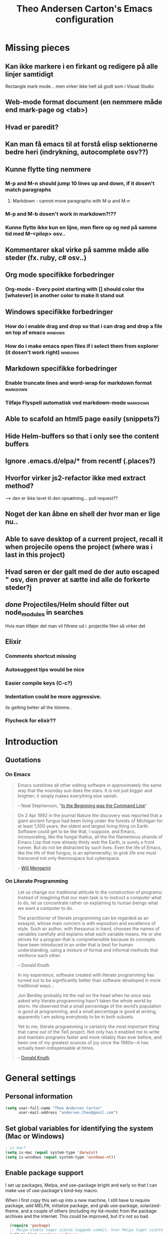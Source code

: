 #+TITLE: Theo Andersen Carton's Emacs configuration
#+OPTIONS: toc:4 h:4
* Missing pieces
** Kan ikke markere i en firkant og redigere på alle linjer samtidigt
Rectangle mark mode... men virker ikke helt så godt som i Visual Studio
** Web-mode format document (en nemmere måde end mark-page og <tab>)
** Hvad er paredit?
** Kan man få emacs til at forstå elisp sektionerne bedre heri (indrykning, autocomplete osv??)
** Kunne flytte ting nemmere
*** M-p and M-n should jump 10 lines up and down, if it dosen't match paragraphs
**** Markdown - cannot move paragraphs with M-p and M-n
*** M-p and M-b dosen't work in markdown?!??
*** Kunne flytte ikke kun en lijne, men flere op og ned på samme tid med M-<pilop> osv..
** Kommentarer skal virke på samme måde alle steder (fx. ruby, c# osv..)
** Org mode specifikke forbedringer
*** Org-mode - Every point starting with [] should color the [whatever] in another color to make it stand out
** Windows specifikke forbedringer
*** How do i enable drag and drop so that i can drag and drop a file on top of emacs                                             :windows:
*** How do i make emacs open files if i select them from explorer (it dosen't work right)                                        :windows:
** Markdown specifikke forbedringer
*** Enable truncate lines and word-wrap for markdown format                                                                     :markdown:
*** Tilføje Flyspell automatisk ved markdown-mode                                                                               :markdown:
** Able to scafold an html5 page easily (snippets?)
** Hide Helm-buffers so that i only see the content buffers
** Ignore .emacs.d/elpa/* from recentf (.places?)
** Hvorfor virker js2-refactor ikke med extract method?
--> den er ikke lavet til den opsætning... pull request??
** Noget der kan åbne en shell der hvor man er lige nu..
** Able to save desktop of a current project, recall it when projecile opens the project (where was i last in this project)
** Hvad søren er der galt med de der auto escaped " osv, den prøver at sætte ind alle de forkerte steder?j
** /done/ Projectiles/Helm should filter out node_modules in searches
Hvis man tilføjer det man vil filtrere ud i .projectile filen så virker det
** Elixir
*** Comments shortcut missing
*** Autosuggest tips would be nice
*** Easier compile keys (C-c?)
*** Indentation could be more aggressive.
its getting better all the tiiimme..
*** Flycheck for elixir??
* Introduction
** Quotations
*** On Emacs
#+begin_quote
Emacs outshines all other editing software in approximately the same way that the noonday sun does the stars. It is not just bigger and brighter; it simply makes everything else vanish.

-- Neal Stephenson, "[[http://www.cryptonomicon.com/beginning.html][In the Beginning was the Command Line]]"
#+end_quote

#+begin_quote
On 2 Apr 1992 in the journal Nature the discovery was reported that a giant ancient fungus had been living under the forests of Michigan for at least 1,500 years, the oldest and largest living thing on Earth. Software could get to be like that, I suppose, and Emacs, incorporating, like the fungal thallus, all the the filamentous strands of Emacs Lisp that now already thinly web the Earth, is surely a front runner. But do not be distracted by such lives.  Even the life of Emacs, like the life of that fungus, is an ephemerality; to grok life one must transcend not only thermospace but cyberspace.

-- [[http://www.eskimo.com/~seldon/dotemacs.el][Will Mengarini]]
#+end_quote
*** On Literate Programming
#+begin_quote
Let us change our traditional attitude to the construction of programs: Instead of imagining that our main task is to instruct a computer what to do, let us concentrate rather on explaining to human beings what we want a computer to do.

The practitioner of literate programming can be regarded as an essayist, whose main concern is with exposition and excellence of style. Such an author, with thesaurus in hand, chooses the names of variables carefully and explains what each variable means. He or she strives for a program that is comprehensible because its concepts have been introduced in an order that is best for human understanding, using a mixture of formal and informal methods that reinforce each other.

-- Donald Knuth
#+end_quote

#+begin_quote
In my experience, software created with literate programming has turned out to be significantly better than software developed in more traditional ways...

Jon Bentley probably hit the nail on the head when he once was asked why literate programming hasn’t taken the whole world by storm. He observed that a small percentage of the world’s population is good at programming, and a small percentage is good at writing; apparently I am asking everybody to be in both subsets.

Yet to me, literate programming is certainly the most important thing that came out of the TeX project. Not only has it enabled me to write and maintain programs faster and more reliably than ever before, and been one of my greatest sources of joy since the 1980s—it has actually been indispensable at times.

-- [[http://www.informit.com/articles/article.aspx?p=1193856][Donald Knuth]]
#+end_quote
* General settings
** Personal information
#+BEGIN_SRC emacs-lisp
  (setq user-full-name "Theo Andersen Carton"
        user-mail-address "andersen.theo@gmail.com")
#+END_SRC
** Set global variables for identifying the system (Mac or Windows)
#+BEGIN_SRC emacs-lisp
; is mac?
(setq is-mac (equal system-type 'darwin))
(setq is-windows (equal system-type 'windows-nt))
#+END_SRC
** Enable package support
I set up packages, Melpa, and use-package bright and early so that I can make use of use-package's bind-key macro.

When I first copy this set-up into a new machine, I still have to require package, add MELPA, initialize package, and grab use-package, solarized-theme, and a couple of others (including my tid-mode) from the package archives and the internet. This could be improved, but it's not so bad.

#+BEGIN_SRC emacs-lisp
  (require 'package)
  ;; Melpa-stable tager sidste taggede commit, hvor Melpa tager sidste commit
  (add-to-list 'package-archives
               '("melpa" . "http://melpa.milkbox.net/packages/") t)
  (add-to-list 'package-archives
               '("melpa-stable" . "http://stable.melpa.org/packages/") t)
  (add-to-list 'package-archives
               '("gnu" "http://elpa.gnu.org/packages/") t)
;  (add-to-list 'package-archives
;               '("marmalade" . "http://marmalade-repo.org/packages/") t)
;  (add-to-list 'package-archives
;               '("elpa" . "http://marmalade-repo.org/packages/") t)

  (setq load-prefer-newer t)
;  (package-refresh-contents)
  (require 'use-package) ;; currently you have to evaluate everything up to here, and grab use-package manually :/
  (setq use-package-verbose t)
  (use-package diminish
    :ensure t
    :init
    (defmacro rename-modeline (package-name mode new-name)
      `(eval-after-load ,package-name
         '(defadvice ,mode (after rename-modeline activate)
            (setq mode-name ,new-name)))))
#+END_SRC
** Backups
#+BEGIN_SRC emacs-lisp
  (setq backup-directory-alist
        `(("." . ,(expand-file-name
                   (concat user-emacs-directory "backups")))))
#+END_SRC

** Saner defaults
*** Change prompts
Make yes or no prompts be y or n prompts.

#+BEGIN_SRC emacs-lisp
  (fset 'yes-or-no-p 'y-or-n-p)
#+END_SRC
*** Apropos
Let apropos commands perform more extensive searches than default. This also comes from Better Defaults.

#+BEGIN_SRC emacs-lisp
  (setq apropos-do-all t)
#+END_SRC
*** No file warning when file dosen't exist
Remove the warning if a buffer or file does not exist, so you can create them.

#+BEGIN_SRC emacs-lisp
  (setq confirm-nonexistent-file-or-buffer nil)

  ;; via https://iqbalansari.github.io/blog/2014/12/07/automatically-create-parent-directories-on-visiting-a-new-file-in-emacs/

  (defun create-non-existent-directory ()
    "Check whether a given file's parent directories exist; if they do not, offer to create them."
    (let ((parent-directory (file-name-directory buffer-file-name)))
      (when (and (not (file-exists-p parent-directory))
                 (y-or-n-p (format "Directory `%s' does not exist! Create it?" parent-directory)))
        (make-directory parent-directory t))))

  (add-to-list 'find-file-not-found-functions #'create-non-existent-directory)
#+END_SRC
*** Better ediff
The default Ediff behavior is confusing and not desirable. This fixes it.

#+BEGIN_SRC emacs-lisp
  (setq ediff-window-setup-function 'ediff-setup-windows-plain)
#+END_SRC
*** Additional more sane behaviour
Some features and settings are disabled by default; this is sane behavior for new users, but it is expected that we will disable them eventually.

#+BEGIN_SRC emacs-lisp
  (put 'narrow-to-region 'disabled nil)
  (put 'narrow-to-page 'disabled nil)
  (put 'upcase-region 'disabled nil)
  (put 'downcase-region 'disabled nil)
  (put 'erase-buffer 'disabled nil)

;; Allow pasting selection outside of Emacs
(setq x-select-enable-clipboard t)

;; Auto refresh buffers
(global-auto-revert-mode 1)

;; Also auto refresh dired, but be quiet about it
(setq global-auto-revert-non-file-buffers t)
(setq auto-revert-verbose nil)

;; Show keystrokes in progress
(setq echo-keystrokes 0.1)

;; Move files to trash when deleting
(setq delete-by-moving-to-trash t)

;; Real emacs knights don't use shift to mark things
(setq shift-select-mode nil)

;; Transparently open compressed files
(auto-compression-mode t)

;; Enable syntax highlighting for older Emacsen that have it off
(global-font-lock-mode t)

;; Answering just 'y' or 'n' will do
(defalias 'yes-or-no-p 'y-or-n-p)

;; UTF-8 please
(setq locale-coding-system 'utf-8) ; pretty
(set-terminal-coding-system 'utf-8) ; pretty
(set-keyboard-coding-system 'utf-8) ; pretty
(set-selection-coding-system 'utf-8) ; please
(prefer-coding-system 'utf-8) ; with sugar on top

;; Show active region
(transient-mark-mode 1)
(make-variable-buffer-local 'transient-mark-mode)
(put 'transient-mark-mode 'permanent-local t)
(setq-default transient-mark-mode t)

;; Remove text in active region if inserting text
(delete-selection-mode 1)

;; Don't highlight matches with jump-char - it's distracting
(setq jump-char-lazy-highlight-face nil)

;; Always display line and column numbers
(setq line-number-mode t)
(setq column-number-mode t)

;; Lines should be 80 characters wide, not 72
(setq fill-column 80)



;; Undo/redo window configuration with C-c <left>/<right>
(winner-mode 1)

;; Never insert tabs
(set-default 'indent-tabs-mode nil)

;; Show me empty lines after buffer end
(set-default 'indicate-empty-lines t)

;; Easily navigate sillycased words
;(global-subword-mode 1) ; dunno what this is, but the ", " in the bar is silly

;; Don't break lines for me, please
(setq-default truncate-lines t)

;; Keep cursor away from edges when scrolling up/down
(require 'smooth-scrolling)

;; org-mode: Don't ruin S-arrow to switch windows please (use M-+ and M-- instead to toggle)
(setq org-replace-disputed-keys t)

;; Fontify org-mode code blocks
(setq org-src-fontify-natively t)

;; Represent undo-history as an actual tree (visualize with C-x u)
(setq undo-tree-mode-lighter "")
(require 'undo-tree)
(global-undo-tree-mode)

;; Sentences do not need double spaces to end. Period.
(set-default 'sentence-end-double-space nil)

;; Add parts of each file's directory to the buffer name if not unique
(require 'uniquify)
(setq uniquify-buffer-name-style 'forward)

;; A saner ediff
(setq ediff-diff-options "-w")
(setq ediff-split-window-function 'split-window-horizontally)
(setq ediff-window-setup-function 'ediff-setup-windows-plain)

;; Nic says eval-expression-print-level needs to be set to nil (turned off) so
;; that you can always see what's happening.
(setq eval-expression-print-level nil)

;; When popping the mark, continue popping until the cursor actually moves
;; Also, if the last command was a copy - skip past all the expand-region cruft.
(defadvice pop-to-mark-command (around ensure-new-position activate)
  (let ((p (point)))
    (when (eq last-command 'save-region-or-current-line)
      ad-do-it
      ad-do-it
      ad-do-it)
    (dotimes (i 10)
      (when (= p (point)) ad-do-it))))
#+END_SRC
*** TODO Quitable buffers can all be exited with C-g
If q exists the buffer, then bind C-g to do the same.

This way we don't have to try one or the other, but can always just use C-g

** Whole-line-or-region
#+BEGIN_SRC emacs-lisp
  (use-package whole-line-or-region
    :init
  )
#+END_SRC
* Appearance
** Turn off unnecessary graphical features (like menu, etc.)
*** No menu, scroll or tool bar
#+BEGIN_SRC emacs-lisp
  (if (fboundp 'menu-bar-mode) (menu-bar-mode -1))
  (if (fboundp 'tool-bar-mode) (tool-bar-mode -1))
  (if (fboundp 'scroll-bar-mode) (scroll-bar-mode -1))
#+END_SRC
*** No startup messages
#+BEGIN_SRC emacs-lisp
  (setq inhibit-startup-message t
        initial-scratch-message ""
        inhibit-startup-echo-area-message t)
#+END_SRC
** Font and Theming - Use the Zenburn theme, only slightly modified
#+BEGIN_SRC emacs-lisp
  (use-package zenburn-theme
    :ensure t
    :init)

(load-theme 'zenburn t)
(set-face-background 'default "#3a3a3a") ;; a little darker background please
(set-face-attribute 'region nil :background "#000") ;; To hard to see regions if not very black

(when is-mac
 (custom-set-faces
  '(default ((t (:height 180 :family "Inconsolata" :weight medium))))
  )
 )

(when is-windows
 (set-face-font 'default "-outline-Consolas-normal-normal-normal-mono-18-*-*-*-c-*-iso8859-1")
 (set-face-font 'bold "-outline-Consolas-bold-normal-normal-normal-18-*-*-*-c-*-iso8859")
 (set-face-font 'italic "-outline-Consolas-normal-i-normal-normal-18-*-*-*-c-*-iso8859")
 (set-face-font 'bold-italic "-outline-Consolas-bold-i-normal-normal-18-*-*-*-c-*-iso8859-1")
 (setq locale-coding-system 'utf-8)
 (set-terminal-coding-system 'utf-8)
 (set-keyboard-coding-system 'utf-8)
 (set-selection-coding-system 'utf-8)
 (prefer-coding-system 'utf-8)

 (setq x-select-request-type '(UTF8_STRING COMPOUND_TEXT TEXT STRING))
 (set-clipboard-coding-system 'utf-16le-dos)
)

#+END_SRC
** Slimmer mode line
[[http://www.lunaryorn.com/2014/07/26/make-your-emacs-mode-line-more-useful.html#understanding-mode-line-format][Sebastian Wiesner]] inspired me to slim down my mode line.

I change the default mode-line-format variable, but comment out any variables that I eliminated, so that I can add them in later if I deem them useful.

I add in the date, time, and battery information in formats that I like.

Finally, I diminish some built-in minor modes.

#+BEGIN_SRC emacs-lisp
  (setq-default mode-line-format
                '("%e" ; print error message about full memory.
                  mode-line-front-space
                  ; mode-line-mule-info
                  ; mode-line-client
                   mode-line-modified
                  ; mode-line-remote
                  ; mode-line-frame-identification
                  mode-line-buffer-identification
                  "   "
                  ; mode-line-position
                  ; (vc-mode vc-mode)
                  ; "  "
                  mode-line-modes
                  "   "
                  ; mode-line-misc-info
                  display-time-string
                  "         "
                  battery-mode-line-string
                  mode-line-end-spaces))


  (setq display-time-default-load-average nil)
  (setq display-time-24hr-format t)
  (setq display-time-format "%a %d/%m %R")
  (display-time-mode 1)
  (display-battery-mode 1)
  (setq battery-mode-line-format "%p%%") ; Default: "[%b%p%%]"

  (diminish 'isearch-mode)
#+END_SRC
** Color background of quitable 'temporary' buffers
This dosen't work for helm buffers so far, because they are a bit special

#+BEGIN_SRC emacs-lisp
;(load "~/.emacs.d/lisp/chgbackground.el")
;(require 'chgbackground)

#+END_SRC
* Key bindings
Although keybindings are also located elsewhere, this section will aim to provide bindings that are not specific to any mode, package, or function.
** System-specific
#+BEGIN_SRC emacs-lisp
  (when is-mac
    (setq mac-command-modifier 'super
          ;mac-option-modifier 'super
          mac-right-option-modifier nil
          mac-option-key-is-meta t
          ;mac-control-modifier 'control
          ;ns-function-modifier 'hyper
    )
  )

  (when window-system
    (setq w32-lwindow-modifier 'super)
  )
#+END_SRC
** From [[https://github.com/technomancy/better-defaults][Better Defaults]]
#+BEGIN_SRC emacs-lisp
  (bind-keys ("M-/" .  hippie-expand)
             ("C-x C-b" .  ibuffer)
             ("C-s" . isearch-forward-regexp)
             ("C-r" . isearch-backward-regexp)
             ("C-M-s" . isearch-forward)
             ("C-M-r" . isearch-backward))
#+END_SRC
** Lines
Enable line indenting automatically. If needed, you can disable on a mode-by-mode basis.

#+BEGIN_SRC emacs-lisp
  (bind-keys ("RET" . newline-and-indent)
             ("C-j" . newline-and-indent))
#+END_SRC

Make C-n insert new lines if the point is at the end of the buffer.

#+BEGIN_SRC emacs-lisp
  (setq next-line-add-newlines t)
#+END_SRC

Make sure we can remove whole lines

#+BEGIN_SRC emacs-lisp
  (global-set-key (kbd "s-<backspace>") 'kill-whole-line)
#+END_SRC
** Movement
These keybindings for movement come from [[http://whattheemacsd.com/key-bindings.el-02.html][What the .emacs.d?]].

#+BEGIN_SRC emacs-lisp
  (bind-keys ("C-S-n" . (lambda () (interactive) (ignore-errors (next-line 5))))
             ("C-S-p" . (lambda () (interactive) (ignore-errors (previous-line 5))))
             ("C-S-b" . (lambda () (interactive) (ignore-errors (backward-char 5))))
             ("C-S-f" . (lambda () (interactive) (ignore-errors (forward-char 5)))))

  (global-set-key (kbd "M-p") 'backward-paragraph)
  (global-set-key (kbd "M-n") 'forward-paragraph)
#+END_SRC

** Meta Binds
Since you don't need three ways to do numeric prefixes, you can [[http://endlessparentheses.com/Meta-Binds-Part-1%25253A-Drunk-in-the-Dark.html][make use of]] meta-binds instead:

#+BEGIN_SRC emacs-lisp
  (bind-keys ("M-9" . sp-backward-sexp)
             ("M-0" . sp-forward-sexp)
             ("M-1" . delete-other-windows)
             ("M-%" . query-replace-regexp)
             ("M-5" . replace-regexp)
             ("M-O" . mode-line-other-buffer))
#+END_SRC
** backward-kill-line
This binding comes from [[http://emacsredux.com/blog/2013/04/08/kill-line-backward/][Emacs Redux]]. Note that we don't need a new function, just an anonymous function.

#+BEGIN_SRC emacs-lisp
  (bind-key "C-<backspace>" (lambda ()
                              (interactive)
                              (kill-line 0)
                              (indent-according-to-mode)))
#+END_SRC
** Sentence and Paragraph Commands
By default, sentence-end-double-space is set to t. That convention may be programatically convenient, but that's not how I write. I want to be able to write normal sentences, but still be able to fill normally. Let to the rescue!

#+BEGIN_SRC emacs-lisp
  (defadvice forward-sentence (around real-forward)
    "Consider a sentence to have one space at the end."
    (let ((sentence-end-double-space nil))
      ad-do-it))

  (defadvice backward-sentence (around real-backward)
    "Consider a sentence to have one space at the end."
    (let ((sentence-end-double-space nil))
      ad-do-it))

  (defadvice kill-sentence (around real-kill)
    "Consider a sentence to have one space at the end."
    (let ((sentence-end-double-space nil))
      ad-do-it))

  (ad-activate 'forward-sentence)
  (ad-activate 'backward-sentence)
  (ad-activate 'kill-sentence)
#+END_SRC
A slightly less tricky matter is the default binding of backward- and forward-paragraph, which are at the inconvenient M-{ and M-}. This makes a bit more sense, no?

#+BEGIN_SRC emacs-lisp
  (bind-keys ("M-A" . backward-paragraph)
             ("M-E" . forward-paragraph))
#+END_SRC
** [[http://endlessparentheses.com/the-toggle-map-and-wizardry.html][Toggle Map]]
Augmented by a post on [[http://irreal.org/blog/?p%3D2830][Irreal]]. Some keys on the toggle map are elsewhere in this config.

#+BEGIN_SRC emacs-lisp
  (define-prefix-command 'toggle-map)
  (bind-key "C-x t" 'toggle-map)
  (bind-keys :map toggle-map
             ("l" . linum-mode)
             ("o" . org-mode)
             ("s" . smartparens-mode)
             ("t" . text-mode)
             ("w" . whitespace-mode))
#+END_SRC
** [[http://endlessparentheses.com/launcher-keymap-for-standalone-features.html][Launcher Map]]
#+BEGIN_SRC emacs-lisp
  (define-prefix-command 'launcher-map)
  (bind-key "C-x l" 'launcher-map)
  (bind-keys :map launcher-map
             ("a" . ansi-term)
             ("c" . calc)
             ("d" . ediff-buffers)
             ("e" . eshell)
             ("h" . man)
             ("p" . list-packages)
             ("P" . proced))
#+END_SRC
** Zooming buffers
#+BEGIN_SRC emacs-lisp
(define-key global-map (kbd "C-+") 'zoom-frm-in)
(define-key global-map (kbd "C--") 'zoom-frm-out)
#+END_SRC
** Fullscreen
#+BEGIN_SRC emacs-lisp
  (define-key global-map (kbd "M-<f11>") 'toggle-frame-fullscreen)
#+END_SRC
** Comments
A more Visual Studio/Eclipse way of commenting..
based on the answer by @mellowmaroon in http://stackoverflow.com/a/20064658

#+BEGIN_SRC emacs-lisp
  (define-key global-map (kbd "C-c k") 'comment-eclipse)

  (defun comment-eclipse ()
  (interactive)
  (let ((start (line-beginning-position))
        (end (line-end-position)))
    (when (or (not transient-mark-mode) (region-active-p))
      (setq start (save-excursion
                    (goto-char (region-beginning))
                    (beginning-of-line)
                    (point))
            end (save-excursion
                  (goto-char (region-end))
                  (end-of-line)
                  (point))))
    (comment-or-uncomment-region start end)))
#+END_SRC
* System
All of my packages for interacting with my laptop.
** Shell
#+BEGIN_SRC emacs-lisp
  (use-package shell
    :bind ("<f1>" . shell)
    :init
    (dirtrack-mode)
    (setq explicit-shell-file-name (cond ((eq system-type 'darwin) "/bin/bash")
                                         ((eq system-type 'gnu/linux) "/usr/bin/bash")))
    (when (eq system-type 'darwin)
      (use-package exec-path-from-shell
        :init
        (exec-path-from-shell-initialize))))
#+END_SRC
** Dired - Directories tree-view
#+BEGIN_SRC emacs-lisp
  (use-package dired
    :defer t
    :bind ("<f2>" . dired)
    :init
    (use-package dired-x
      :defer t
      )  ; enables dired-jump, C-x C-j
    :config
    (put 'dired-find-alternate-file 'disabled nil)
    (setq dired-dwim-target t
          dired-recursive-deletes 'always
          dired-recursive-copies 'always)
    (bind-keys :map dired-mode-map
               ("<return>" . dired-find-alternate-file)
               ("^" . (lambda () (interactive) (find-alternate-file "..")))
               ("'" . wdired-change-to-wdired-mode))
;    (when (eq system-type 'darwin)
;      (add-to-list 'dired-omit-extensions ".DS_STORE"))
;    (use-package dired-details
;      :ensure t
;      :init
;      (dired-details-install))
    (use-package dired-subtree
      :disabled t
      :init
      (bind-keys :map dired-mode-map
                 :prefix "C-,"
                 :prefix-map dired-subtree-map
                 :prefix-docstring "Dired subtree map."
                 ("C-i" . dired-subtree-insert)
                 ("C-/" . dired-subtree-apply-filter)
                 ("C-k" . dired-subtree-remove)
                 ("C-n" . dired-subtree-next-sibling)
                 ("C-p" . dired-subtree-previous-sibling)
                 ("C-u" . dired-subtree-up)
                 ("C-d" . dired-subtree-down)
                 ("C-a" . dired-subtree-beginning)
                 ("C-e" . dired-subtree-end)
                 ("m" . dired-subtree-mark-subtree)
                 ("u" . dired-subtree-unmark-subtree)
                 ("C-o C-f" . dired-subtree-only-this-file)
                 ("C-o C-d" . dired-subtree-only-this-directory))))
#+END_SRC

Some of these suggestions are adapted from Xah Lee's [[http://ergoemacs.org/emacs/emacs_dired_tips.html][article on Dired]]. dired-find-alternate-file, which is bound to a, is disabled by default. <return> was previously dired-advertised-find-file, and ^ was previously dired-up-directory. Relatedly, I re-bind 'q' to my kill-this-buffer function below.

Dired-details lets me show or hide the details with ) and (, respectively. If, for some reason, it becomes hard to remember this, dired-details+ makes the parentheses interchangeable.
** Helm - doing and finding stuff much faster
#+BEGIN_SRC emacs-lisp

(use-package helm
  :ensure t
  :init
   (use-package helm-projectile
     :ensure t
     :init
     (projectile-global-mode)
     (setq projectile-completion-system 'helm)
     (helm-projectile-on)
   )
   (use-package helm-swoop
     :init
     (global-set-key (kbd "C-c u") 'helm-swoop)
   )
   
  (when (executable-find "curl")
    (setq helm-google-suggest-use-curl-p t))

  (setq helm-split-window-in-side-p           t ; open helm buffer inside current window, not occupy whole other window
        helm-buffers-fuzzy-matching           t ; fuzzy matching buffer names when non--nil
        helm-move-to-line-cycle-in-source     t ; move to end or beginning of source when reaching top or bottom of source.
        helm-ff-search-library-in-sexp        t ; search for library in `require' and `declare-function' sexp.
        helm-scroll-amount                    8 ; scroll 8 lines other window using M-<next>/M-<prior>
        helm-ff-file-name-history-use-recentf t)
  (helm-mode 1)

  (global-set-key (kbd "C-c h") 'helm-command-prefix)
  (global-unset-key (kbd "C-x c"))
  (global-set-key (kbd "M-x") 'helm-M-x)
  (global-set-key (kbd "M-y") 'helm-show-kill-ring)
  (global-set-key (kbd "C-x b") 'helm-mini)
  (global-set-key (kbd "C-x C-f") 'helm-find-files)
  (global-set-key (kbd "C-c o") 'helm-occur)

  (define-key helm-map (kbd "<tab>") 'helm-execute-persistent-action) ; rebind tab to run persistent action
  (define-key helm-map (kbd "C-i") 'helm-execute-persistent-action) ; make TAB works in terminal
  (define-key helm-map (kbd "C-z")  'helm-select-action) ; list actions using C-z
)

#+END_SRC
** Ag - Silver searcher (fast text searching)
#+BEGIN_SRC emacs-lisp
  (use-package ag
    :defer
    (use-package helm-ag)
    :config
    (setq ag-highlight-search t))
#+END_SRC
** Company Mode - Autocompletion
#+BEGIN_SRC emacs-lisp
  (use-package company
    :ensure t
    :bind ("C-." . company-complete)
    :init
    (add-hook 'prog-mode-hook 'company-mode)
    :config
    (diminish 'company-mode)
    (bind-keys :map company-active-map
               ("C-n" . company-select-next)
               ("C-p" . company-select-previous)
               ("C-d" . company-show-doc-buffer)
               ("<tab>" . company-complete)))
#+END_SRC
** Ace Jump Mode - jump to everywhere fast
#+BEGIN_SRC emacs-lisp
  (use-package ace-jump-mode
    :ensure t
    :bind ("M-SPC" . ace-jump-char-mode)
    :init
    (use-package ace-jump-buffer
      :ensure t)
    (use-package ace-link
      :ensure t
      :init
      (ace-link-setup-default))
    (use-package ace-jump-zap
      :ensure t)
    (bind-keys :prefix-map ace-jump-map
               :prefix "C-c j"
               ("c" . ace-jump-char-mode)
               ("l" . ace-jump-line-mode)
               ("w" . ace-jump-word-mode)
               ("b" . ace-jump-buffer)
               ("o" . ace-jump-buffer-other-window)
               ("p" . ace-jump-projectile-buffers)
               ("z" . ace-jump-zap-to-char)
               ("Z" . ace-jump-zap-up-to-char)))

  (bind-key "C-x SPC" 'cycle-spacing)
#+END_SRC
** Expand Region
Configured like Magnars in Emacs Rocks, [[http://emacsrocks.com/e09.html][Episode 09]].
*** Configuration
#+BEGIN_SRC emacs-lisp
  (use-package expand-region
    :ensure t
    :bind (("C-@" . er/expand-region)
           ("C-=" . er/expand-region)))
  (pending-delete-mode t)
#+END_SRC
**** TODO Mark according to what char we are on or next non space char
In this way using expand-region on a '(' would automatically mark from '(' to ')' on the first attempt
*** Extension
#+BEGIN_SRC emacs-lisp
; dosen't work
;  (use-package change-inner
;    :ensure t

;    :bind (("M-i" . change-inner)
;           ("M-o" . change-outer)))
#+END_SRC
** TODO Multiple Cursors
You've got to admit, [[http://emacsrocks.com/e13.html][Emacs Rocks]]. Thanks for the [[https://dl.dropboxusercontent.com/u/3968124/sacha-emacs.html#sec-1-3-3-1][code]], Sacha.

#+BEGIN_SRC emacs-lisp
  (use-package multiple-cursors
    :ensure t
    :bind (
            ("C->" . mc/mark-next-like-this)
            ("C-<" . mc/mark-previous-like-this)
            ("C-*" . mc/mark-all-like-this)
          )
    :init
   )
#+END_SRC 
** DELETED Hungry Delete Mode
Via [[http://endlessparentheses.com/hungry-delete-mode.html?source%3Drss][Endless Parentheses]].
#+BEGIN_SRC emacs-lisp
; cannot find
;  (use-package hungry-delete
;    :ensure t
;    :init
;    (global-hungry-delete-mode))
#+END_SRC
** easy-kill
#+BEGIN_SRC emacs-lisp
;  (use-package easy-kill
;    :ensure t
;    :bind ("M-w" . easy-kill))
#+END_SRC
** Kill Ring
The word "kill" might be antiquated, idiosyncratic jargon, but it's great that Emacs keeps track of what's been killed. The package "Browse Kill Ring" is crucial to making that functionality visible and usable.

# #+BEGIN_SRC emacs-lisp
#   (use-package browse-kill-ring
#     :ensure t
#     :bind ("C-x C-y" . browse-kill-ring)
#     :config
#     (setq browse-kill-ring-quit-action 'kill-and-delete-window))
# #+END_SRC
** Recent Files
Recent files is a minor mode that keeps track of which files you're using, and provides it in some handy places.

I also rebind the find-file-read-only with ido-recent-files functionality, which I took from [[http://www.masteringemacs.org/articles/2011/01/27/find-files-faster-recent-files-package/][Mastering Emacs]].

#+BEGIN_SRC emacs-lisp
  (use-package recentf
    :init
    (recentf-mode t)
    (setq recentf-max-saved-items 100)
    (setq recentf-exclude '("[/\\]\\.elpa/" "[/\\]\\.ido\\.last\\'" "[/\\]\\.git/" ".*\\.gz\\'" ".*-autoloads\\.el\\'" "[/\\]archive-contents\\'" "[/\\]\\.loaddefs\\.el\\'" "url/cookies"))
    ;(setq recentf-save-file (expand-file-name ".recentf" tmp-local-dir))
    (defun ido-recentf-open ()
      "Use `ido-completing-read' to \\[find-file] a recent file"
      (interactive)
      (if (find-file (ido-completing-read "Find recent file: " recentf-list))
          (message "Opening file...")
        (message "Aborting")))
    :bind ("C-x C-r" . ido-recentf-open))
#+END_SRC
** Save Place
This comes from [[http://whattheemacsd.com/init.el-03.html][Magnars]].

#+BEGIN_SRC emacs-lisp
  (use-package saveplace
    :init
    (setq-default save-place t)
    (setq save-place-file (expand-file-name ".places" user-emacs-directory)))
#+END_SRC
** Golden Ratio - make the current buffer a bit larger than the rest
#+BEGIN_SRC emacs-lisp
  (use-package golden-ratio
    :ensure t
    :diminish golden-ratio-mode
    :init
    (golden-ratio-mode 1))
#+END_SRC
** Regex Builder
#+BEGIN_SRC emacs-lisp
  (use-package re-builder
    :defer
    :init
    (setq reb-re-syntax 'string))
#+END_SRC
* Networking
** External Browsers
#+BEGIN_SRC emacs-lisp
  (setq browse-url-browser-function 'browse-url-generic
        browse-url-generic-program (cond ((eq system-type 'darwin) "open")
                                         ((eq system-type 'gnu/linux) "firefox")))

  (bind-key "C-c B" 'browse-url-at-point)
#+END_SRC
** Twitter (Twittering)
#+BEGIN_SRC emacs-lisp
  (use-package twittering-mode
    :disabled t
    :ensure t
    :bind ("C-c t" . twit)
    :config
    (bind-keys :map twittering-mode-map
               ("?" . describe-mode)
               ("@" . twittering-reply-to-user)
               ("F" . twittering-follow))
    (setq twittering-use-master-password t
          twittering-icon-mode t
          twittering-use-icon-storage t))
#+END_SRC
* Development
I try to keep almost the same keyboard shortcuts for each language..
"<f1>" = help in context of the cursor position
"<f12>" = Go to definition
"<S-f12>" = find references
"<C-.>" = Find symbols in project (can fallback to projectile helm AG search)
"<C-,>" = Toggle refactoring suggestions (if possible)
"<S-C-b>" = Compile (along with the normal C-c because this is the .net binding im used to)
"<M-<spc>" = Autocomplete 

** Detauiled settings
*** Tab width of 2 spaces
#+BEGIN_SRC emacs-lisp
(setq-default tab-width 2)
#+END_SRC

** Snippets
#+BEGIN_SRC emacs-lisp
   (use-package yasnippet
     :config
   )
#+END_SRC
** Emacs Lisp
*** Emacs lisp
#+BEGIN_SRC emacs-lisp
;  (define-key Emacs-l (kbd "C-S-b") 'omnisharp-build-in-emacs)
#+END_SRC

*** Elisp-Slime-Nav
#+BEGIN_SRC emacs-lisp
  (use-package elisp-slime-nav
    :defer
    :ensure t
    :diminish elisp-slime-nav-mode
    :init
    (dolist (hook '(emacs-lisp-mode-hook ielm-mode-hook))
      (add-hook hook 'elisp-slime-nav-mode)))
#+END_SRC
*** [fails] Eldoc
When in emacs-lisp-mode, display the argument list for the current function. I liked this functionality in SLIME; glad Emacs has it too. Thanks for the tip and code, Sacha.

#+BEGIN_SRC emacs-lisp
  (autoload 'turn-on-eldoc-mode "eldoc" nil t)
;  (diminish 'eldoc-mode)
  (add-hook 'emacs-lisp-mode-hook 'turn-on-eldoc-mode)
  (add-hook 'lisp-interaction-mode-hook 'turn-on-eldoc-mode)
  (add-hook 'ielm-mode-hook 'turn-on-eldoc-mode)
  (add-hook 'cider-mode-hook 'cider-turn-on-eldoc-mode)
#+END_SRC
** DISABLED Flycheck
Flycheck presents a handsome and usable interface for [[http://endlessparentheses.com/Checkdoc%25252C-Package-Developing%25252C-and-Cakes.html][checkdoc]], amongst other things.
#+BEGIN_SRC emacs-lisp
  (use-package flycheck
    :disabled t
    :ensure t
    :init
    (global-flycheck-mode))
#+END_SRC

** Git
I understand that some beardy-folks are worried that the ubiquity of Github will cause people to equate it with Git, and forget that you can use Git without Github. I don't worry about that- I worry about forgetting how to use Git itself. Magit has spoiled me!

This code from [[http://whattheemacsd.com/setup-magit.el-01.html][Magnars]] opens magit-status in one frame, and then restores the old window configuration when you quit.

#+BEGIN_SRC emacs-lisp
  (use-package magit
    :diminish magit-auto-revert-mode
    :bind (("C-x m" . magit-status)
           ("C-c m" . magit-status)
           ("C-x v d" . magit-diff-working-tree)) ;; diff the current file
    :init
    (use-package git-timemachine
      :bind (("C-x v t" . git-timemachine)))
    ;;(use-package git-link
    ;;  :ensure t
    ;;  :bind (("C-x v L" . git-link))
    ;;  :init
    ;;  (setq git-link-open-in-browser t))
    :config
    (setq magit-use-overlays nil)
    (defadvice magit-status (around magit-fullscreen activate)
      (window-configuration-to-register :magit-fullscreen)
      ad-do-it
      (delete-other-windows))

    (defun magit-quit-session ()
      "Restores the previous window configuration and kills the magit buffer"
      (interactive)
      (kill-buffer)
      (jump-to-register :magit-fullscreen))

    (bind-keys :map magit-status-mode-map
               ("q" . magit-quit-session)))
#+END_SRC
** Smartparens
#+BEGIN_SRC emacs-lisp
(use-package smartparens
    :config
    (use-package rainbow-delimiters
      :ensure t
      :init
    )
    (add-hook 'prog-mode-hook 'rainbow-delimiters-mode)
)
#+END_SRC
** Projectile
#+BEGIN_SRC emacs-lisp
  (use-package projectile
    :ensure t
    :diminish projectile-mode
    :init
    (progn
      (projectile-global-mode)
      (setq projectile-enable-caching t)
      (add-to-list 'projectile-globally-ignored-directories "elpa")
      (add-to-list 'projectile-globally-ignored-directories ".cache")
      (add-to-list 'projectile-globally-ignored-directories "node_modules")
      (add-to-list 'projectile-globally-ignored-files "#*.*")
    )
  )
#+END_SRC
*** TODO Ignore everything under node_modules folders
** Web
#+BEGIN_SRC emacs-lisp
(use-package web-mode
  :mode ("\\.html?\\'" . web-mode)
  :mode ("\\.hbs?\\'" . web-mode)
  :ensure web-mode
  :bind ("C-c k" . web-mode-comment-or-uncomment)
  :config
  (progn
    (setq web-mode-enable-current-element-highlight t)
    (setq web-mode-ac-sources-alist
          '(("css" . (ac-source-css-property))
            ("html" . (ac-source-words-in-buffer ac-source-abbrev)))
          )
    (setq web-mode-code-indent-offset 2)
    (setq web-mode-css-indent-offset 2)
    (setq web-mode-markup-indent-offset 2)
    (setq web-mode-enable-auto-pairing t)
  )
)
#+END_SRC
** Javascript
#+BEGIN_SRC emacs-lisp
(use-package js2-mode
  :mode ("\\.js?\\'" . js2-mode)
  :mode ("\\.json?\\'" . js2-mode)
  :ensure js2-mode
    ;; :bind
    ;;  (
    ;;     ("C-c k" . comment-or-uncomment-region)
    ;;   )
  :config
  (progn
    (setq-default js2-auto-indent-p t)
    (setq-default js2-basic-offset 2)
    (use-package js2-refactor
       :init
       (js2r-add-keybindings-with-prefix "C-c "))
    )
    
 )
#+END_SRC
** Erlang
#+BEGIN_SRC emacs-lisp
(use-package erlang
  :mode ("\\.erl\\'" . erlang-mode)
  :config
  (progn
    (when is-windows
      (setq load-path (cons  "C:/Program Files/erl6.0/lib/tools-2.6.14/emacs" load-path))
      (setq erlang-root-dir "C:/Program Files/erl6.0/lib/")
      (setq exec-path (cons "C:/Program Files/erl6.0/lib/bin" exec-path))
    )
    (when is-mac
      (setq load-path (cons  "/usr/local/Cellar/erlang/17.3.4/lib/erlang/tools-2.6.6.4/emacs" load-path))
      (setq erlang-root-dir "/usr/local/Cellar/erlang/17.3.4/lib/erlang/lib")
      (setq exec-path (cons "/usr/local/Cellar/erlang/17.3.4/lib/erlang/bin" exec-path))
    )
;:ensure erlang-start
;:ensure erlang-flymake
;    (use-package erlang-eunit
;      :ensure t
;    )
    (use-package edts
      :defer
      :init
      (progn
        (require 'edts-start)
        (define-key edts-mode-map (kbd "<f12>") 'edts-find-source-under-point)
        (define-key edts-mode-map (kbd "C-,") 'helm-projectile-grep)
        (define-key edts-mode-map (kbd "C-S-b") 'edts-code-compile-and-display)
        (define-key edts-mode-map (kbd "M-SPC") 'auto-complete)
      )
    )
  )
)
#+END_SRC
** Elixir
#+BEGIN_SRC emacs-lisp
  (use-package elixir-mode
    :mode "\\.ex\\'"
    :mode "\\.exs\\'"
    :config
    ;(setq alchemist-goto-erlang-source-dir "/path/to/erlang/source/")
    (setq alchemist-goto-elixir-source-dir "/Users/Theo/Documents/Source/elixir/")

    (use-package alchemist
      :defer
      :pin melpa-stable
      :config
      )

    (defun my-elixir-do-end-close-action (id action context)
      (when (eq action 'insert)
        (newline-and-indent)
        (previous-line)
        (indent-according-to-mode)))

    (sp-with-modes '(elixir-mode)
      (sp-local-pair "do" "end"
                     :when '(("SPC" "RET"))
                     :post-handlers '(:add my-elixir-do-end-close-action)
                     :actions '(insert)
                     )
      )


    (add-hook 'elixir-mode-hook 'smartparens-mode +1)
    (add-hook 'elixir-mode-hook 'yas-minor-mode +1)
    (add-hook 'elixir-mode-hook 'alchemist-mode +1)
    )
#+END_SRC
** C# / .Net
#+BEGIN_SRC emacs-lisp
(use-package csharp-mode
  :mode ("\\.cs\\'" . csharp-mode)
  :init
  (progn
    (when is-windows
      (setq omnisharp-server-executable-path "C:\\\Dev\\tools\\OmniSharpServer\\OmniSharp\\bin\\Debug\\OmniSharp.exe")
    )

      (setq omnisharp-server-executable-path "/Users/Theo/Documents/tools/OmniSharpServer/OmniSharp/bin/Debug/OmniSharp.exe")
    (use-package omnisharp
      :defer
      (progn
;        (add-to-list 'company-backends 'company-omnisharp)
        (setq omnisharp-company-strip-trailing-brackets nil)
        (define-key csharp-mode-map (kbd "C-S-b") 'omnisharp-build-in-emacs)
        (define-key csharp-mode-map (kbd "M-SPC") 'omnisharp-auto-complete)
        (define-key csharp-mode-map (kbd "C-,") 'omnisharp-helm-find-symbols)
        (define-key csharp-mode-map (kbd "<f12>") 'omnisharp-go-to-definition)
        (define-key csharp-mode-map (kbd "C-<f12>") 'omnisharp-helm-find-usages)
        (define-key csharp-mode-map (kbd "S-<f12>") 'omnisharp-find-implementations)
        (define-key csharp-mode-map (kbd "C-.") 'omnisharp-run-code-action-refactoring)
        (define-key csharp-mode-map (kbd "C-r r") 'omnisharp-rename)
        (define-key csharp-mode-map (kbd "C-r u") 'omnisharp-fix-usings) ;; adds missing as well
        (define-key csharp-mode-map (kbd "C-r a") 'omnisharp-unit-test-all)
      )
    )
    (add-hook 'csharp-mode-hook 'omnisharp-mode)
  )
)
#+END_SRC
* Words and Numbers
"GNU Office Suite Pro Edition," coming to a cubicle near you!
** Org Mode
*** Quotations
#+begin_quote
Org-mode does outlining, note-taking, hyperlinks, spreadsheets, TODO lists, project planning, GTD, HTML and LaTeX authoring, all with plain text files in Emacs.

-- [[http://article.gmane.org/gmane.emacs.orgmode/6224][Carsten Dominik]]
#+end_quote

#+begin_quote
If I hated everything about Emacs, I would still use it for org-mode.

-- [[http://orgmode.org/worg/org-quotes.html][Avdi]] on Twitter
#+end_quote

#+begin_quote
...for all intents and purposes, Org-mode *is* [[http://www.taskpaper.com/][Taskpaper]]!

-- [[http://article.gmane.org/gmane.emacs.orgmode/6224][Carsten Dominik]]
#+end_quote
*** Configuration
I use the stock package of org-mode as the default major mode.

#+BEGIN_SRC emacs-lisp
  (use-package org
    :mode ("\\.org\\'" . org-mode)
    :config
    (progn
      (setq default-major-mode 'org-mode
          org-directory "~/org/"
          org-log-done t
          org-startup-indented t
          org-agenda-inhibit-startup nil
          org-startup-with-inline-images t
          org-completion-use-ido t
          org-agenda-start-on-weekday nil
          org-refile-targets (quote ((nil :maxlevel . 9)
                                     (org-agenda-files :maxlevel . 9)))
          org-refile-use-outline-path t
          org-default-notes-file (concat org-directory "notes.org")
          org-goto-max-level 10
          org-imenu-depth 5
          org-goto-interface 'outline-path-completion
          org-outline-path-complete-in-steps nil
          org-use-speed-commands t
          org-src-fontify-natively t
          org-src-tab-acts-natively t
          org-lowest-priority 68
          org-default-priority 68
          org-file-apps
          '((auto-mode . emacs)
            ("\\.mm\\'" . default)
            ("\\.x?html?\\'" . "firefox %s")
            ("\\.pdf\\'" . "evince %s")))
    (unbind-key "C-c [")
    (unbind-key "C-c ]")
    (add-to-list 'org-structure-template-alist '("g" "# -*- mode:org; epa-file-encrypt-to: (\"michaelwfogleman@gmail.com\") -*-"))
    (add-hook 'org-shiftup-final-hook 'windmove-up)
    (add-hook 'org-shiftleft-final-hook 'windmove-left)
    (add-hook 'org-shiftdown-final-hook 'windmove-down)
    (add-hook 'org-shiftright-final-hook 'windmove-right)
    (add-hook 'org-mode-hook (lambda () (setq truncate-lines nil)))
    (add-hook 'org-mode-hook (lambda () (setq word-wrap t)))
    (setq org-tags-column -140)
    )
  )

#+END_SRC
My settings for capture were some of my first Elisp :) I did need, and still need, the help of the  [[http://orgmode.org/manual/Capture-templates.html#Capture-templates][Org-Mode manual]], of course.

I use org-struct in mu4e. See above.
** Markdown
#+BEGIN_SRC emacs-lisp
  (use-package markdown-mode
   :defer
   )
#+END_SRC
** Calc
#+BEGIN_SRC emacs-lisp
  (use-package calc
    :defer
    :init
    (setq calc-display-trail ()))
#+END_SRC
* Functions
** Emacs Configuration File
This function and the corresponding keybinding allows me to rapidly access my configuration. They are adapted from Bozhidar Batsov's [[http://emacsredux.com/blog/2013/05/18/instant-access-to-init-dot-el/][post on Emacs Redux]].

I use mwf-init-file rather than user-init-file, because I edit the config file in a Git repo.

#+BEGIN_SRC emacs-lisp
  (defun find-init-file ()
    "Edit my init file in another window."
    (interactive)
    (let ((mwf-init-file "~/.emacs.d/theo.org"))
      (find-file mwf-init-file)))

  (bind-key "C-c I" 'find-init-file)
#+END_SRC

Relatedly, I often want to reload my init-file. This will actually use the system-wide user-init-file variable.

#+BEGIN_SRC emacs-lisp
  (defun reload-init-file ()
    "Reload my init file."
    (interactive)
    (load-file user-init-file))

  (bind-key "C-c M-l" 'reload-init-file)
#+END_SRC
** Buffer Management
*** Open Org Agenda
This function opens the agenda in full screen.

#+BEGIN_SRC emacs-lisp
  (defun open-agenda ()
    "Opens the org-agenda."
    (interactive)
    (let ((agenda "*Org Agenda*"))
      (if (equal (get-buffer agenda) nil)
          (org-agenda-list)
        (unless (equal (buffer-name (current-buffer)) agenda)
          (switch-to-buffer agenda))
        (org-agenda-redo t)
        (beginning-of-buffer)))
    (delete-other-windows))

  (bind-key "<f5>" 'open-agenda)
#+END_SRC
*** Kill This Buffer
#+BEGIN_SRC emacs-lisp
  (defun kill-this-buffer ()
    (interactive)
    (kill-buffer (current-buffer)))

  (bind-key "C-x C-k" 'kill-this-buffer)
#+END_SRC

By default, pressing 'q' in either Dired or package-menu runs quit-window, which quits the window and buries its buffer. I'd prefer the buffer to close.

#+BEGIN_SRC emacs-lisp
  (bind-keys :map dired-mode-map
             ("q" . kill-this-buffer))

  (bind-keys :map package-menu-mode-map
             ("q" . kill-this-buffer))
#+END_SRC
*** Kill All Other Buffers
#+BEGIN_SRC emacs-lisp
  (defun kill-other-buffers ()
     "Kill all other buffers."
     (interactive)
     (mapc 'kill-buffer (delq (current-buffer) (buffer-list))))
#+END_SRC
*** Minibuffer
This code comes from [[http://www.emacswiki.org/emacs/MiniBuffer][EmacsWiki]].

#+BEGIN_SRC emacs-lisp
  (defun switch-to-minibuffer ()
    "Switch to minibuffer window."
    (interactive)
    (if (active-minibuffer-window)
        (select-window (active-minibuffer-window))
      (error "Minibuffer is not active")))

  (bind-key "M-m" 'switch-to-minibuffer)
#+END_SRC
** Org Go To Heading
Speed commands are really useful, but I often want to make use of them when I'm not at the beginning of a header. This command brings you back to the beginning of an item's header, so that you can do speed commands.

#+BEGIN_SRC emacs-lisp
  (defun org-go-speed ()
    "Goes to the beginning of an element's header, so that you can execute speed commands."
    (interactive)
    (when (equal major-mode 'org-mode)
      (if (org-at-heading-p)
          (org-beginning-of-line)
        (org-up-element))))

  (bind-key "C-c s" 'org-go-speed)
#+END_SRC
** Hide Mode Line
I wonder if Will Mengarini would approve of [[http://bzg.fr/emacs-hide-mode-line.html][Bastien's post]]... I know I need all the space I can get on this laptop!

#+BEGIN_SRC emacs-lisp
  (defvar-local hidden-mode-line-mode nil)

  (define-minor-mode hidden-mode-line-mode
    "Minor mode to hide the mode-line in the current buffer."
    :init-value nil
    :global t
    :variable hidden-mode-line-mode
    :group 'editing-basics
    (if hidden-mode-line-mode
        (setq hide-mode-line mode-line-format
              mode-line-format nil)
      (setq mode-line-format hide-mode-line
            hide-mode-line nil))
    (force-mode-line-update)
    ;; Apparently force-mode-line-update is not always enough to
    ;; redisplay the mode-line
    (redraw-display)
    (when (and (called-interactively-p 'interactive)
               hidden-mode-line-mode)
      (run-with-idle-timer
       0 nil 'message
       (concat "Hidden Mode Line Mode enabled.  "
               "Use M-x hidden-mode-line-mode to make the mode-line appear."))))

  (bind-key "m" 'hidden-mode-line-mode toggle-map)
#+END_SRC
** Narrowing and Widening
Before this function, I was alternating between C-x n s (org-narrow-to-subtree) and C-x n w (widen) in Org files. I originally implemented this to [[http://endlessparentheses.com/the-toggle-map-and-wizardry.html][toggle]] between those two cases as well as the region. [[http://endlessparentheses.com/emacs-narrow-or-widen-dwim.html][Artur Malabarba and Sacha Chua]] have made successive improvements: a prefix argument to narrow no matter what, and increasing features for Org.

#+BEGIN_SRC emacs-lisp
  (defun narrow-or-widen-dwim (p)
    "If the buffer is narrowed, it widens. Otherwise, it narrows
  intelligently.  Intelligently means: region, org-src-block,
  org-subtree, or defun, whichever applies first.  Narrowing to
  org-src-block actually calls `org-edit-src-code'.

  With prefix P, don't widen, just narrow even if buffer is already
  narrowed."
    (interactive "P")
    (declare (interactive-only))
    (cond ((and (buffer-narrowed-p) (not p)) (widen))
          ((and (boundp 'org-src-mode) org-src-mode (not p))
           (org-edit-src-exit))
          ((region-active-p)
           (narrow-to-region (region-beginning) (region-end)))
          ((derived-mode-p 'org-mode)
           (cond ((ignore-errors (org-edit-src-code))
                  (delete-other-windows))
                 ((org-at-block-p)
                  (org-narrow-to-block))
                 (t (org-narrow-to-subtree))))
          ((derived-mode-p 'prog-mode) (narrow-to-defun))
          (t (error "Please select a region to narrow to"))))

  (bind-key "n" 'narrow-or-widen-dwim toggle-map)
#+END_SRC
** Move Lines
Via [[https://github.com/hrs/dotfiles][Harry Schwartz]].

#+BEGIN_SRC emacs-lisp
  (defun move-line-up ()
    (interactive)
    (transpose-lines 1)
    (forward-line -2))

  (defun move-line-down ()
    (interactive)
    (forward-line 1)
    (transpose-lines 1)
    (forward-line -1))

  (bind-keys ("M-<up>" . move-line-up)
             ("M-<down>" . move-line-down))
#+END_SRC
** Window Management
Via [[https://github.com/hrs/dotfiles][Harry Schwartz]].

#+BEGIN_SRC emacs-lisp
  (defun split-window-below-and-switch ()
    (interactive)
    (split-window-below)
    (other-window 1))

  (defun split-window-right-and-switch ()
    (interactive)
    (split-window-right)
    (other-window 1))

  (bind-keys ("C-x 2" . split-window-below-and-switch)
             ("C-x 3" . split-window-right-and-switch))

  ; use Shift+arrow keys to move curser around split panes
  (windmove-default-keybindings)
#+END_SRC
** Zap Up To Char
#+BEGIN_SRC emacs-lisp
  (autoload 'zap-up-to-char "misc"
    "Kill up to, but not including ARGth occurrence of CHAR.")
  (bind-key "M-Z" 'zap-up-to-char)
#+END_SRC
















